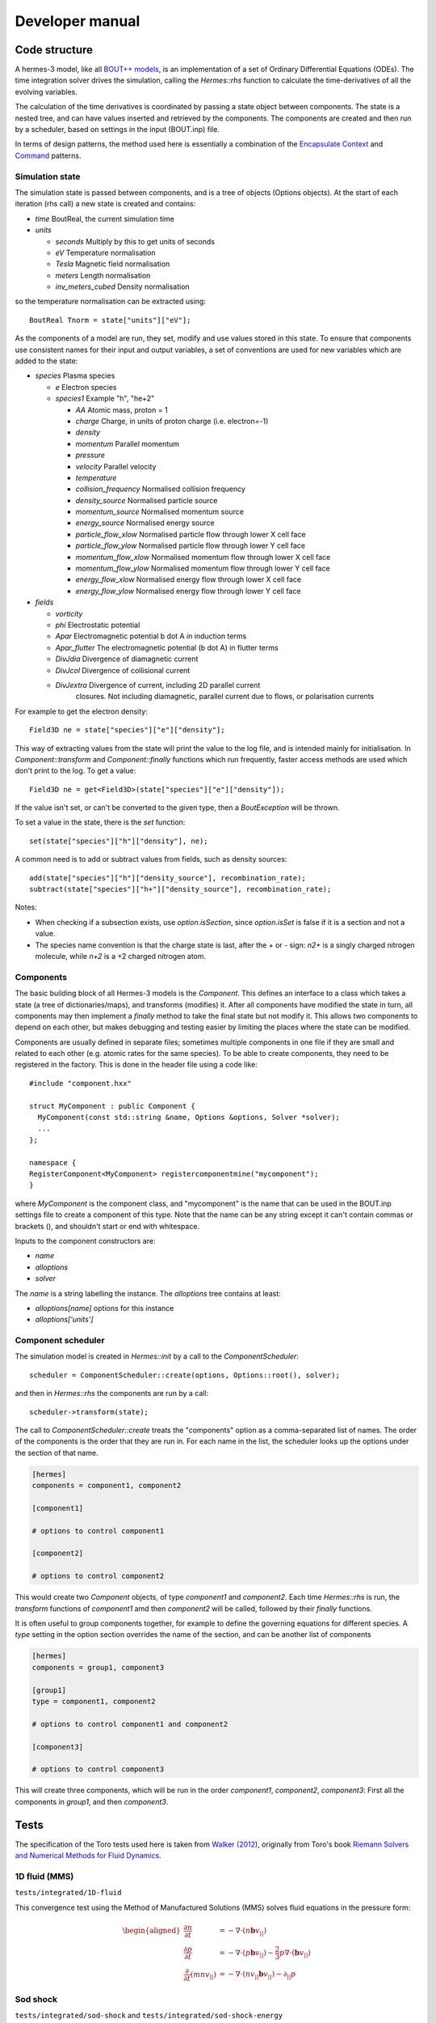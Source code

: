 .. _sec-developer:

Developer manual
==============

.. _sec-code_structure:

Code structure
--------------


A hermes-3 model, like all `BOUT++ models
<https://bout-dev.readthedocs.io/en/latest/user_docs/physics_models.htmlject.github.io/>`_,
is an implementation of a set of Ordinary Differential Equations
(ODEs). The time integration solver drives the simulation, calling the
`Hermes::rhs` function to calculate the time-derivatives of all the
evolving variables.

The calculation of the time derivatives is coordinated by passing
a state object between components. The state is a nested tree, and
can have values inserted and retrieved by the components. The components
are created and then run by a scheduler, based on settings in the
input (BOUT.inp) file.

In terms of design patterns, the method used here is essentially a combination
of the `Encapsulate Context <https://accu.org/journals/overload/12/63/kelly_246/>`_
and `Command <https://en.wikipedia.org/wiki/Command_pattern>`_ patterns.

Simulation state
~~~~~~~~~~~~~~


The simulation state is passed between components, and is a tree of
objects (Options objects). At the start of each iteration (rhs call) a
new state is created and contains:

* `time`   BoutReal, the current simulation time
* `units`
  
  * `seconds`   Multiply by this to get units of seconds
  * `eV`          Temperature normalisation
  * `Tesla`       Magnetic field normalisation
  * `meters`      Length normalisation
  * `inv_meters_cubed`     Density normalisation

so the temperature normalisation can be extracted using::

  BoutReal Tnorm = state["units"]["eV"];
    
As the components of a model are run, they set, modify and use values
stored in this state. To ensure that components use consistent names
for their input and output variables, a set of conventions are used
for new variables which are added to the state:

* `species`  Plasma species

  * `e`    Electron species
  * `species1`  Example "h", "he+2"

    * `AA`  Atomic mass, proton = 1
    * `charge`  Charge, in units of proton charge (i.e. electron=-1)
    
    * `density`
    * `momentum` Parallel momentum
    * `pressure`
    * `velocity` Parallel velocity
    * `temperature`

    * `collision_frequency`   Normalised collision frequency
    * `density_source`  Normalised particle source 
    * `momentum_source` Normalised momentum source
    * `energy_source`  Normalised energy source

    * `particle_flow_xlow` Normalised particle flow through lower X cell face
    * `particle_flow_ylow` Normalised particle flow through lower Y cell face
    * `momentum_flow_xlow` Normalised momentum flow through lower X cell face
    * `momentum_flow_ylow` Normalised momentum flow through lower Y cell face
    * `energy_flow_xlow`   Normalised energy flow through lower X cell face
    * `energy_flow_ylow`   Normalised energy flow through lower Y cell face

* `fields`

  * `vorticity`
  * `phi`           Electrostatic potential
  * `Apar`          Electromagnetic potential b dot A in induction terms
  * `Apar_flutter`  The electromagnetic potential (b dot A) in flutter terms
  * `DivJdia`       Divergence of diamagnetic current
  * `DivJcol`       Divergence of collisional current
  * `DivJextra`     Divergence of current, including 2D parallel current
                    closures.  Not including diamagnetic, parallel current due to
                    flows, or polarisation currents

For example to get the electron density::

  Field3D ne = state["species"]["e"]["density"];

This way of extracting values from the state will print the value to
the log file, and is intended mainly for initialisation. In
`Component::transform` and `Component::finally` functions which run
frequently, faster access methods are used which don't print to the
log. To get a value::

  Field3D ne = get<Field3D>(state["species"]["e"]["density"]);

If the value isn't set, or can't be converted to the given type,
then a `BoutException` will be thrown.

To set a value in the state, there is the `set` function::

  set(state["species"]["h"]["density"], ne);

A common need is to add or subtract values from fields, such as density sources::

  add(state["species"]["h"]["density_source"], recombination_rate);
  subtract(state["species"]["h+"]["density_source"], recombination_rate);
  
Notes:

- When checking if a subsection exists, use `option.isSection`, since `option.isSet`
  is false if it is a section and not a value.
- The species name convention is that the charge state is last, after the `+` or `-`
  sign: `n2+` is a singly charged nitrogen molecule, while `n+2` is a +2 charged
  nitrogen atom.
  
Components
~~~~~~~~~~~~~~

The basic building block of all Hermes-3 models is the
`Component`. This defines an interface to a class which takes a state
(a tree of dictionaries/maps), and transforms (modifies) it.  After
all components have modified the state in turn, all components may
then implement a `finally` method to take the final state but not
modify it. This allows two components to depend on each other, but
makes debugging and testing easier by limiting the places where the
state can be modified.

.. doxygenstruct:: Component
   :members:

Components are usually defined in separate files; sometimes multiple
components in one file if they are small and related to each other (e.g.
atomic rates for the same species). To be able to create components,
they need to be registered in the factory. This is done in the header
file using a code like::

  #include "component.hxx"

  struct MyComponent : public Component {
    MyComponent(const std::string &name, Options &options, Solver *solver);
    ...
  };
  
  namespace {
  RegisterComponent<MyComponent> registercomponentmine("mycomponent");
  }

where `MyComponent` is the component class, and "mycomponent" is the
name that can be used in the BOUT.inp settings file to create a
component of this type. Note that the name can be any string except it
can't contain commas or brackets (), and shouldn't start or end with
whitespace.

Inputs to the component constructors are:

* `name`
* `alloptions`
* `solver`

The `name` is a string labelling the instance. The `alloptions` tree contains at least:

* `alloptions[name]` options for this instance
* `alloptions['units']`
  

Component scheduler
~~~~~~~~~~~~~~


The simulation model is created in `Hermes::init` by a call to the `ComponentScheduler`::

  scheduler = ComponentScheduler::create(options, Options::root(), solver);

and then in `Hermes::rhs` the components are run by a call::

  scheduler->transform(state);

The call to `ComponentScheduler::create` treats the "components"
option as a comma-separated list of names. The order of the components
is the order that they are run in. For each name in the list, the
scheduler looks up the options under the section of that name. 

.. code-block:: ini

   [hermes]
   components = component1, component2

   [component1]

   # options to control component1

   [component2]

   # options to control component2

This would create two `Component` objects, of type `component1` and
`component2`. Each time `Hermes::rhs` is run, the `transform`
functions of `component1` amd then `component2` will be called,
followed by their `finally` functions.

It is often useful to group components together, for example to
define the governing equations for different species. A `type` setting
in the option section overrides the name of the section, and can be another list
of components

.. code-block:: ini

   [hermes]
   components = group1, component3

   [group1]
   type = component1, component2
   
   # options to control component1 and component2

   [component3]

   # options to control component3

This will create three components, which will be run in the order
`component1`, `component2`, `component3`: First all the components
in `group1`, and then `component3`. 

.. doxygenclass:: ComponentScheduler
   :members:


.. _sec-tests:

Tests
--------------

The specification of the Toro tests used here is taken from
`Walker (2012) <https://doi.org/10.1371/journal.pone.0039999>`_,
originally from Toro's book `Riemann Solvers and Numerical Methods for
Fluid Dynamics <https://link.springer.com/book/10.1007/b79761>`_.

1D fluid (MMS)
~~~~~~~~~~~~~~

``tests/integrated/1D-fluid``

This convergence test using the Method of Manufactured Solutions (MMS)
solves fluid equations in the pressure form:

.. math::

   \begin{aligned}
   \frac{\partial n}{\partial t} &= -\nabla\cdot\left(n\mathbf{b}v_{||}\right) \\
   \frac{\partial p}{\partial t} &= -\nabla\cdot\left(p\mathbf{b}v_{||}\right) - \frac{2}{3}p\nabla\cdot\left(\mathbf{b}v_{||}\right) \\
   \frac{\partial}{\partial t}\left(mnv_{||}\right) &= -\nabla\cdot\left(nv_{||}\mathbf{b}v_{||}\right) - \partial_{||}p
   \end{aligned}


.. figure:: figs/fluid_norm.png
   :name: fluid_norm
   :alt:
   :width: 60%

Sod shock
~~~~~~~~~~~~~~

``tests/integrated/sod-shock`` and ``tests/integrated/sod-shock-energy``

Euler equations in 1D. Starting from a state with a jump at the middle
of the domain.  Left state density, velocity and pressure are
:math:`\left(\rho_L, u_L, p_L\right) = \left(1.0, 0, 1.0\right)` Right
state :math:`\left(\rho_R, u_R, p_R\right) = \left(0.125, 0,
0.1\right)`. The result is shown in figure below at time :math:`t =
0.2` for different resolutions in a domain of length 1. The solid
black line is the analytic solution.

.. figure:: figs/sod_shock.png
   :name: sod_shock
   :alt:
   :width: 60%

When evolving pressure the position of the shock front lags the
analytic solution, with the pressure behind the front slightly too
high. This is a known consequence of solving the Euler equations in
non-conservative form. If instead we evolve energy (internal +
kinetic) then the result is much closer to the analytic solution.

.. figure:: figs/sod_shock_energy.png
   :name: sod_shock_energy
   :alt:
   :width: 60%

Toro test 1
~~~~~~~~~~~~~~

``tests/integrated/toro-1``

Toro's test problem #1, from `Riemann Solvers and Numerical Methods
for Fluid Dynamics <https://link.springer.com/book/10.1007/b79761>`_
is a variation of Sod's shock tube problem. The left state is moving
into the right, increasing the speed of the resulting shock. Left
state :math:`\left(\rho_L, u_L, p_L\right) = \left(1.0, 0.75,
1.0\right)` Right state :math:`\left(\rho_R, u_R, p_R\right) =
\left(0.125, 0, 0.1\right)`. The size of the domain is 5, and
the reference result is given at time :math:`t = 0.8`.

Toro test 2
~~~~~~~~~~~~~~

``tests/integrated/toro-2`` and ``tests/integrated/toro-2-energy``

Toro's test problem #2 tests robustness to diverging flows and near-zero densities.
The initial state has constant density and temperature, but a jump in velocity.
Left state :math:`\left(\rho_L, u_L, p_L\right) = \left(1.0, -2.0, 0.4\right)` Right
state :math:`\left(\rho_R, u_R, p_R\right) = \left(1.0, 2.0, 0.4\right)`. The result
in a domain of length 5 at time :math:`t=0.6` is shown below.

.. figure:: figs/toro-2.png
   :name: toro-2
   :alt:
   :width: 60%


Toro test 3
~~~~~~~~~~~~~~

``tests/integrated/toro-3`` and ``tests/integrated/toro-3-energy``

Toro's test problem #3 contains a strong shock close to a contact
discontinuity.  Left initial state :math:`\left(\rho_L, u_L, p_L\right) =
\left(1.0, 0, 1000.0\right)` Right state :math:`\left(\rho_R, u_R,
p_R\right) = \left(1.0, 0, 0.01\right)`.  Time :math:`t = 0.04`.

When evolving pressure, the simulation is robust but the density peak
does not converge to the analytic solution (solid black line):

.. figure:: figs/toro-3.png
   :name: toro-3
   :alt:
   :width: 60%

However by evolving energy the result converges towards the analytic
solution:

.. figure:: figs/toro-3-energy.png
   :name: toro-3-energy
   :alt:
   :width: 60%

Toro test 4
~~~~~~~~~~~~~~

``tests/integrated/toro-4`` and ``tests/integrated/toro-4-energy``

Toro's test problem #4 produces two right-going shocks with a contact
between them.  Left state :math:`\left(\rho_L, u_L, p_L\right) =
\left(5.99924, 19.5975, 460.894\right)` Right state
:math:`\left(\rho_R, u_R, p_R\right) = \left(5.99242, -6.19633,
46.0950\right)`.  Result at time :math:`t = 0.15`.

Toro test 5
~~~~~~~~~~~~~~

``tests/integrated/toro-5`` and ``tests/integrated/toro-5-energy``

The initial conditions for Toro's test problem #5 are the same as test
#3, but the whole system is moving to the left at a uniform speed. The
velocity is chosen so that the contact discontinuity remains almost
stationary at the initial jump location.  Left state
:math:`\left(\rho_L, u_L, p_L\right) = \left(1, -19.59745,
1000.0\right)` Right state :math:`\left(\rho_R, u_R, p_R\right) =
\left(1, -19.59745, 0.01\right)`.  Result at time :math:`t = 0.03`.

Drift wave
~~~~~~~~~~~~~~

``tests/integrated/drift-wave``

This calculates the growth rate and frequency of a resistive drift
wave with finite electron mass. 

The equations solved are:

.. math::

   \begin{aligned}
   \frac{\partial n_i}{\partial t} =& -\nabla\cdot\left(n_i\mathbf{v}_{E\times B}\right) \\
   n_e =& n_i \\
   \frac{\partial}{\partial t}\nabla\cdot\left(\frac{n_0 m_i}{B^2}\nabla_\perp\phi\right) =& \nabla_{||}J_{||} = -\nabla_{||}\left(en_ev_{||e}\right) \\
   \frac{\partial}{\partial t}\left(m_en_ev_{||e}\right) =& -\nabla\cdot\left(m_en_ev_{||e} \mathbf{b}v_{||e}\right) + en_e\partial_{||}\phi - \partial_{||}p_e - 0.51\nu_{ei}n_im_ev_{||e}
   \end{aligned}

Linearising around a stationary background with constant density :math:`n_0` and temperature :math:`T_0`,
using :math:`\frac{\partial}{\partial t}\rightarrow -i\omega` gives:

.. math::

   \begin{aligned}
   \tilde{n} =& \frac{k_\perp}{\omega}\frac{n_0}{BL_n}\tilde{\phi} \\
   \tilde{\phi} =& -\frac{k_{||}}{\omega k_\perp^2}\frac{eB^2}{m_i}\tilde{v_{||e}} \\
   \omega m_e \tilde{v_{||e}} =& -ek_{||}\tilde{\phi} + ek_{||}\frac{T_o}{n_0}\tilde{n} - i0.51\nu_{ei}m_e\tilde{v_{||e}}
   \end{aligned}


where the radial density length scale coming from the radial
:math:`E\times B` advection of density is defined as

.. math::

   \frac{1}{L_n} \equiv \frac{1}{n_0}\frac{\partial n_0}{\partial r}

Substituting and rearranging gives:

.. math::

   i\left(\frac{\omega}{\omega*}\right)^3 \frac{\omega_*}{0.51\nu_{ei}} = \left(\frac{\omega}{\omega_*} - 1\right)\frac{i\sigma_{||}}{\omega_*} + \left(\frac{\omega}{\omega*}\right)^2

or

.. math::

   \frac{\omega_*}{0.51\nu_{ei}}\left(\frac{\omega}{\omega_*}\right)^3 + i\left(\frac{\omega}{\omega_*}\right)^2 - \frac{\sigma_{||}}{\omega_*}\left(\frac{\omega}{\omega_*}\right) + \frac{\sigma_{||}}{\omega_*} = 0

where

.. math::

   \begin{aligned}
   \omega_* =& \frac{k_\perp T_0}{BL_n} \\
   \sigma_{||} =& \frac{k_{||}^2}{k_\perp^2}\frac{\Omega_i\Omega_e}{0.51\nu_{ei}} \\
   \Omega_s =& eB / m_s
   \end{aligned}

This is a cubic dispersion relation, so we find the three roots (using
NumPy), and choose the root with the most positive growth rate
(imaginary component of :math:`\omega`).

.. figure:: figs/drift-wave.png
   :name: drift-wave
   :alt: Comparison of drift-wave growth rate (top) and frequency (bottom)
   :width: 60%

Alfven wave
~~~~~~~~~~~~~~

The equations solved are

.. math::

   \begin{aligned}
   \frac{\partial}{\partial t}\nabla\cdot\left(\frac{n_0 m_i}{B^2}\nabla_\perp\phi\right) =& \nabla_{||}J_{||} = -\nabla_{||}\left(en_ev_{||e}\right) \\
   \frac{\partial}{\partial t}\left(m_en_ev_{||e} - en_eA_{||}\right) =& -\nabla\cdot\left(m_en_ev_{||e} \mathbf{b}v_{||e}\right) + en_e\partial_{||}\phi - 0.51\nu_{ei}n_im_ev_{||e} \\
   J_{||} =& \frac{1}{\mu_0}\nabla_\perp^2 A_{||}
   \end{aligned}

Linearising around a stationary background with constant density
:math:`n_0` and temperature :math:`T_0`, using
:math:`\frac{\partial}{\partial t}\rightarrow -i\omega` gives:

.. math::

   \begin{aligned}
   \tilde{\phi} =& -\frac{k_{||}}{\omega k_\perp^2}\frac{eB^2}{m_i}\tilde{v_{||e}} \\
   \omega \left( m_e \tilde{v_{||e}} - e\tilde{A}_{||}\right) =& -ek_{||}\tilde{\phi} - i0.51\nu_{ei}m_e\tilde{v_{||e}} \\
   en_0\tilde{v_{||e}} =& -\frac{k_\perp^2}{\mu_0}\tilde{A}_{||}
   \end{aligned}

Rearranging results in a quadratic dispersion relation:

.. math::

   \omega^2\left(1 + \frac{k_\perp^2 c^2}{\omega_{pe}^2}\right) + i 0.51\nu_{ei}\frac{k_\perp^2 c^2}{\omega_{pe}^2}\omega - k_{||}^2V_A^2 = 0

where :math:`V_A = B / \sqrt{\mu_0 n_0 m_i}` is the Alfven speed, and
:math:`c / \omega_{pe} = \sqrt{m_e / \left(\mu_0 n_0 e^2\right)}` is
the electron skin depth.

When collisions are neglected, we obtain the result

.. math::

   \omega^2 = V_A^2\frac{k_{||}^2}{1 + k_\perp^2 c^2 / \omega_{pe}^2}

.. figure:: figs/alfven-wave.png
   :name: alfven-wave
   :alt: Alfven wave speed, as function of parallel and perpendicular wavenumbers
   :width: 60%
